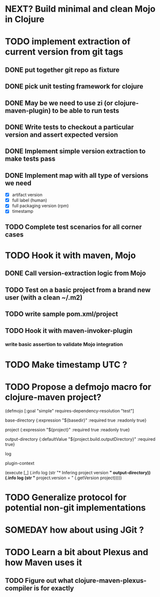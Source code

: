 * NEXT? Build minimal and clean Mojo in Clojure
* TODO implement extraction of current version from git tags
** DONE put together git repo as fixture
** DONE pick unit testing framework for clojure
** DONE May be we need to use zi (or clojure-maven-plugin) to be able to run tests
** DONE Write tests to checkout a particular version and assert expected version
** DONE Implement simple version extraction to make tests pass
** DONE Implement map with all type of versions we need
   * [X] artifact version
   * [X] full label (human)
   * [X] full packaging version (rpm)
   * [X] timestamp
** TODO Complete test scenarios for all corner cases
* TODO Hook it with maven, Mojo
** DONE Call version-extraction logic from Mojo
** TODO Test on a basic project *from a brand new user* (with a clean ~/.m2)
** TODO write sample pom.xml/project
** TODO Hook it with maven-invoker-plugin
*** write basic assertion to validate Mojo integration
* TODO Make timestamp UTC ?
* TODO Propose a defmojo macro for clojure-maven project?
(defmojo
  [:goal "simple" requires-dependency-resolution "test"]

  base-directory   {:expression "${basedir}" :required true :readonly true}

  project          {:expression "${project}" :required true :readonly true}
  
  output-directory {:defaultValue "${project.build.outputDirectory}" :required true}

  log

  plugin-context

  (execute [_]
           (.info log (str "* Infering project version *" output-directory))
           (.info log (str "* project.version = " (.getVersion project)))))
* TODO Generalize protocol for potential non-git implementations
* SOMEDAY how about using JGit ?
* TODO Learn a bit about Plexus and how Maven uses it
** TODO Figure out what clojure-maven-plexus-compiler is for exactly
